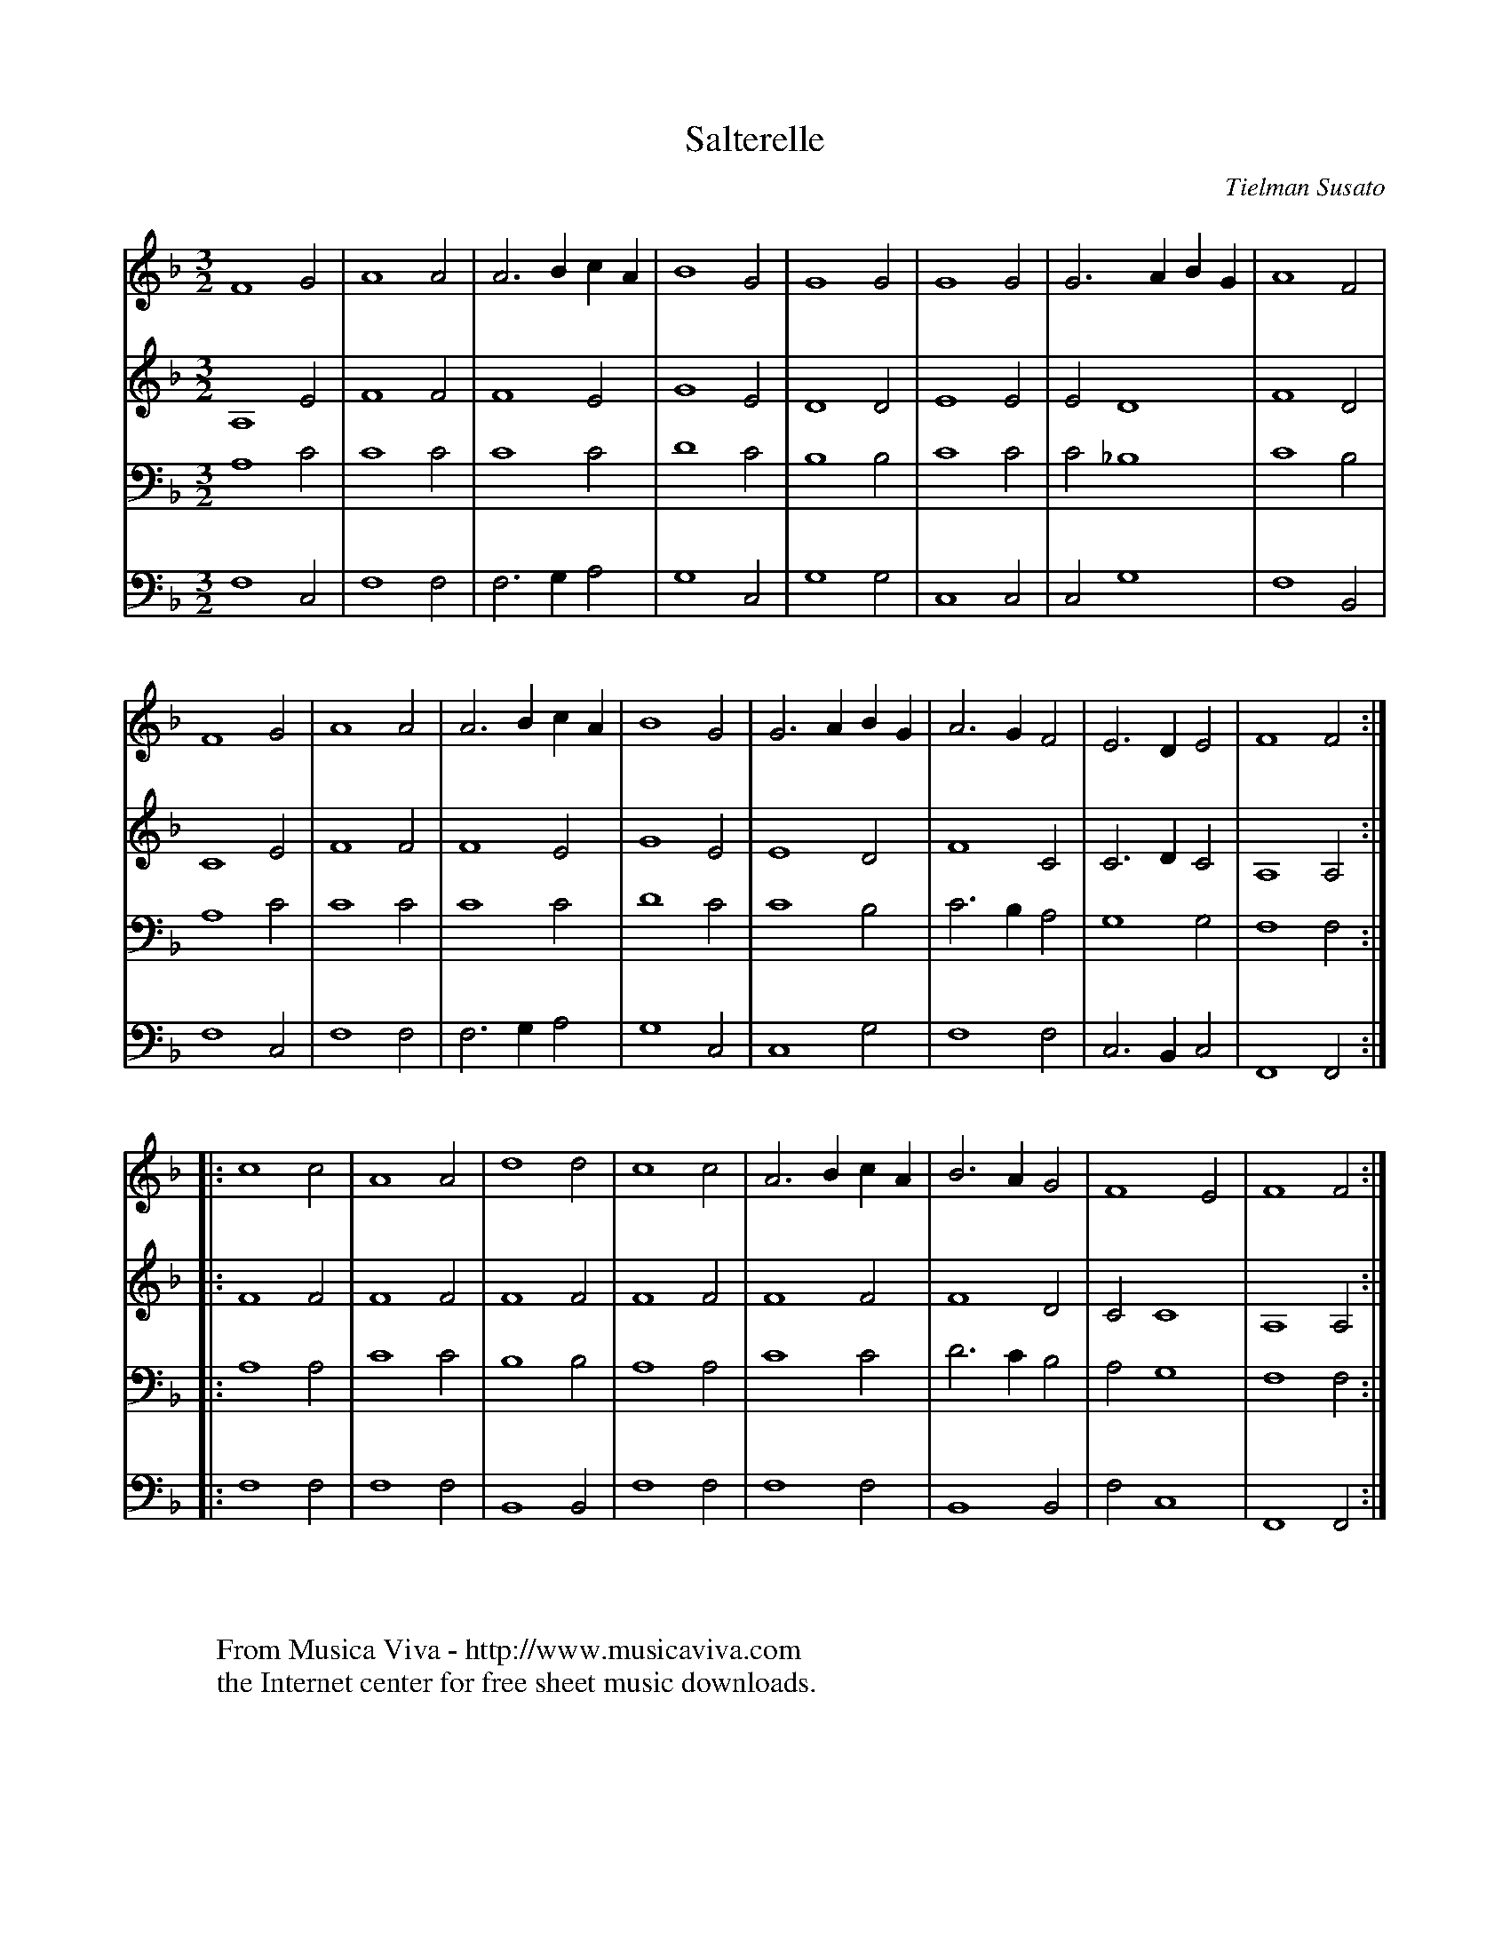 X:22
T:Salterelle
C:Tielman Susato
B:Tielman Susato: "Danserye" (1551) no. 22
R:Ronde
Z:Transcribed by Frank Nordberg - http://www.musicaviva.com
F:http://abc.musicaviva.com/tunes/susato-tielman/susato-1551-22/susato-1551-22-4m.abc
M:3/2
L:1/2
K:F
V:1
F2G|A2A|A>B c/A/|B2G|G2G|G2G|G>A B/G/|A2F|
V:2
A,2E|F2F|F2E|G2E|D2D|E2E|ED2|F2D|
V:3
A,2C|C2C|C2C|D2C|B,2B,|C2C|C_B,2|C2B,|
V:4
F,2C,|F,2F,|F,>G,A,|G,2C,|G,2G,|C,2C,|C,G,2|F,2B,,|
%
V:1
F2G|A2A|A>B c/A/|B2G|G>A B/G/|A>GF|E>DE|F2F:|
V:2
C2E|F2F|F2E|G2E|E2D|F2C|C>DC|A,2A,:|
V:3
A,2C|C2C|C2C|D2C|C2B,|C>B,A,|G,2G,|F,2F,:|
V:4
F,2C,|F,2F,|F,>G,A,|G,2C,|C,2G,|F,2F,|C,>B,,C,|F,,2F,,:|
%
V:1
|:c2c|A2A|d2d|c2c|A>B c/A/|B>AG|F2E|F2F:|
V:2
|:F2F|F2F|F2F|F2F|F2F|F2D|CC2|A,2A,:|
V:3
|:A,2A,|C2C|B,2B,|A,2A,|C2C|D>CB,|A,G,2|F,2F,:|
V:4
|:F,2F,|F,2F,|B,,2B,,|F,2F,|F,2F,|B,,2B,,|F,C,2|F,,2F,,:|
W:
W:
W:  From Musica Viva - http://www.musicaviva.com
W:  the Internet center for free sheet music downloads.

